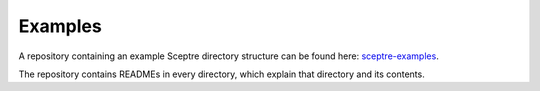 .. _examples:

========
Examples
========

A repository containing an example Sceptre directory structure can be found here: `sceptre-examples <https://bitbucket.org/cloudreach/sceptre-examples>`_.

The repository contains READMEs in every directory, which explain that directory and its contents.
